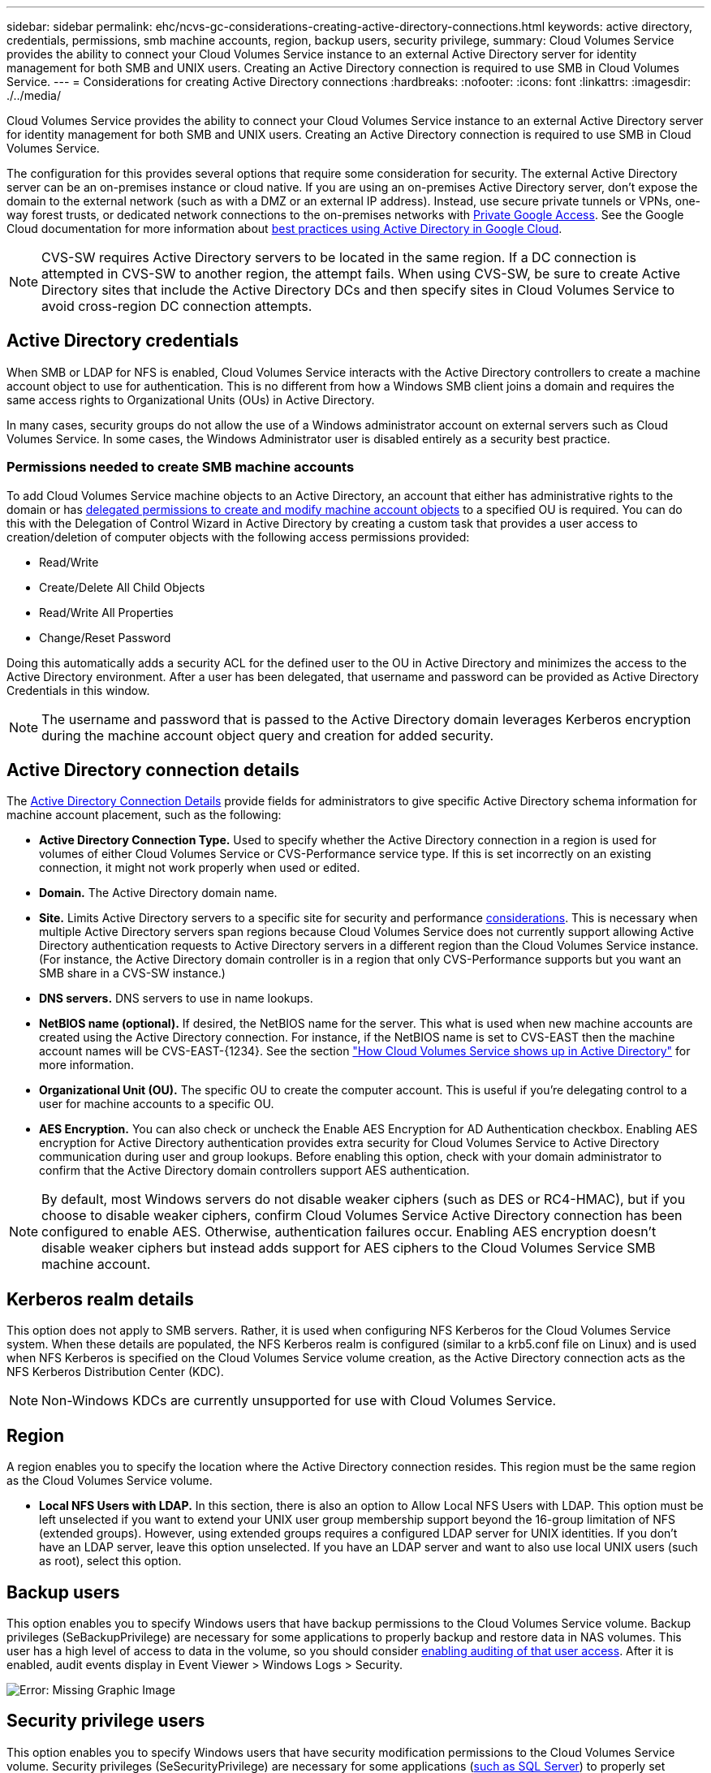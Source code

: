 ---
sidebar: sidebar
permalink: ehc/ncvs-gc-considerations-creating-active-directory-connections.html
keywords: active directory, credentials, permissions, smb machine accounts, region, backup users, security privilege,
summary: Cloud Volumes Service provides the ability to connect your Cloud Volumes Service instance to an external Active Directory server for identity management for both SMB and UNIX users. Creating an Active Directory connection is required to use SMB in Cloud Volumes Service.
---
= Considerations for creating Active Directory connections
:hardbreaks:
:nofooter:
:icons: font
:linkattrs:
:imagesdir: ./../media/

//
// This file was created with NDAC Version 2.0 (August 17, 2020)
//
// 2022-05-09 14:20:41.066825
//

[.lead]
Cloud Volumes Service provides the ability to connect your Cloud Volumes Service instance to an external Active Directory server for identity management for both SMB and UNIX users. Creating an Active Directory connection is required to use SMB in Cloud Volumes Service.

The configuration for this provides several options that require some consideration for security. The external Active Directory server can be an on-premises instance or cloud native. If you are using an on-premises Active Directory server, don’t expose the domain to the external network (such as with a DMZ or an external IP address). Instead, use secure private tunnels or VPNs, one-way forest trusts, or dedicated network connections to the on-premises networks with https://cloud.google.com/vpc/docs/private-google-access[Private Google Access^]. See the Google Cloud documentation for more information about https://cloud.google.com/managed-microsoft-ad/docs/best-practices[best practices using Active Directory in Google Cloud^].

[NOTE]
CVS-SW requires Active Directory servers to be located in the same region. If a DC connection is attempted in CVS-SW to another region, the attempt fails. When using CVS-SW, be sure to create Active Directory sites that include the Active Directory DCs and then specify sites in Cloud Volumes Service to avoid cross-region DC connection attempts.

== Active Directory credentials

When SMB or LDAP for NFS is enabled, Cloud Volumes Service interacts with the Active Directory controllers to create a machine account object to use for authentication. This is no different from how a Windows SMB client joins a domain and requires the same access rights to Organizational Units (OUs) in Active Directory.

In many cases, security groups do not allow the use of a Windows administrator account on external servers such as Cloud Volumes Service. In some cases, the Windows Administrator user is disabled entirely as a security best practice.

=== Permissions needed to create SMB machine accounts

To add Cloud Volumes Service machine objects to an Active Directory, an account that either has administrative rights to the domain or has https://docs.microsoft.com/en-us/windows-server/identity/ad-ds/plan/delegating-administration-by-using-ou-objects[delegated permissions to create and modify machine account objects^] to a specified OU is required. You can do this with the Delegation of Control Wizard in Active Directory by creating a custom task that provides a user access to creation/deletion of computer objects with the following access permissions provided:

* Read/Write
* Create/Delete All Child Objects
* Read/Write All Properties
* Change/Reset Password

Doing this automatically adds a security ACL for the defined user to the OU in Active Directory and minimizes the access to the Active Directory environment. After a user has been delegated, that username and password can be provided as Active Directory Credentials in this window.

[NOTE]
The username and password that is passed to the Active Directory domain leverages Kerberos encryption during the machine account object query and creation for added security.

== Active Directory connection details

The https://cloud.google.com/architecture/partners/netapp-cloud-volumes/creating-smb-volumes[Active Directory Connection Details^] provide fields for administrators to give specific Active Directory schema information for machine account placement, such as the following:

* *Active Directory Connection Type.* Used to specify whether the Active Directory connection in a region is used for volumes of either Cloud Volumes Service or CVS-Performance service type. If this is set incorrectly on an existing connection, it might not work properly when used or edited.
* *Domain.* The Active Directory domain name.
* *Site.* Limits Active Directory servers to a specific site for security and performance https://cloud.google.com/architecture/partners/netapp-cloud-volumes/managing-active-directory-connections[considerations^]. This is necessary when multiple Active Directory servers span regions because Cloud Volumes Service does not currently support allowing Active Directory authentication requests to Active Directory servers in a different region than the Cloud Volumes Service instance. (For instance, the Active Directory domain controller is in a region that only CVS-Performance supports but you want an SMB share in a CVS-SW instance.)
* *DNS servers.* DNS servers to use in name lookups.
* *NetBIOS name (optional).* If desired, the NetBIOS name for the server. This what is used when new machine accounts are created using the Active Directory connection. For instance, if the NetBIOS name is set to CVS-EAST then the machine account names will be CVS-EAST-{1234}. See the section link:ncvs-gc-considerations-creating-active-directory-connections.html#how-cloud-volumes-service-shows-up-in-active-directory["How Cloud Volumes Service shows up in Active Directory"] for more information.
* *Organizational Unit (OU).* The specific OU to create the computer account. This is useful if you’re delegating control to a user for machine accounts to a specific OU.
* *AES Encryption.* You can also check or uncheck the Enable AES Encryption for AD Authentication checkbox. Enabling AES encryption for Active Directory authentication provides extra security for Cloud Volumes Service to Active Directory communication during user and group lookups. Before enabling this option, check with your domain administrator to confirm that the Active Directory domain controllers support AES authentication.

[NOTE]
By default, most Windows servers do not disable weaker ciphers (such as DES or RC4-HMAC), but if you choose to disable weaker ciphers, confirm Cloud Volumes Service Active Directory connection has been configured to enable AES. Otherwise, authentication failures occur. Enabling AES encryption doesn’t disable weaker ciphers but instead adds support for AES ciphers to the Cloud Volumes Service SMB machine account.

== Kerberos realm details

This option does not apply to SMB servers. Rather, it is used when configuring NFS Kerberos for the Cloud Volumes Service system. When these details are populated, the NFS Kerberos realm is configured (similar to a krb5.conf file on Linux) and is used when NFS Kerberos is specified on the Cloud Volumes Service volume creation, as the Active Directory connection acts as the NFS Kerberos Distribution Center (KDC).

[NOTE]
Non-Windows KDCs are currently unsupported for use with Cloud Volumes Service.

== Region

A region enables you to specify the location where the Active Directory connection resides. This region must be the same region as the Cloud Volumes Service volume.

* *Local NFS Users with LDAP.* In this section, there is also an option to Allow Local NFS Users with LDAP. This option must be left unselected if you want to extend your UNIX user group membership support beyond the 16-group limitation of NFS (extended groups). However, using extended groups requires a configured LDAP server for UNIX identities. If you don’t have an LDAP server, leave this option unselected. If you have an LDAP server and want to also use local UNIX users (such as root), select this option.

== Backup users

This option enables you to specify Windows users that have backup permissions to the Cloud Volumes Service volume. Backup privileges (SeBackupPrivilege) are necessary for some applications to properly backup and restore data in NAS volumes. This user has a high level of access to data in the volume, so you should consider https://docs.microsoft.com/en-us/windows/security/threat-protection/security-policy-settings/audit-audit-the-use-of-backup-and-restore-privilege[enabling auditing of that user access^]. After it is enabled, audit events display in Event Viewer > Windows Logs > Security.

image:ncvs-gc-image19.png[Error: Missing Graphic Image]

== Security privilege users

This option enables you to specify Windows users that have security modification permissions to the Cloud Volumes Service volume. Security privileges (SeSecurityPrivilege) are necessary for some applications (https://docs.netapp.com/us-en/ontap/smb-hyper-v-sql/add-sesecurityprivilege-user-account-task.html[such as SQL Server^]) to properly set permissions during installation. This privilege is needed to manage the security log. Although this privilege is not as powerful as SeBackupPrivilege, NetApp recommends https://docs.microsoft.com/en-us/windows/security/threat-protection/auditing/basic-audit-privilege-use[auditing user access of users^] with this privilege level if needed.

For more information, see https://docs.microsoft.com/en-us/windows/security/threat-protection/auditing/event-4672[Special privileges assigned to new logon^].

== How Cloud Volumes Service shows up in Active Directory

Cloud Volumes Service shows up in Active Directory as a normal machine account object. The naming conventions are as follows.

* CIFS/SMB and NFS Kerberos create separate machine account objects.
* NFS with LDAP enabled creates a machine account in Active Directory for Kerberos LDAP binds.
* Dual protocol volumes with LDAP share the CIFS/SMB machine account for LDAP and SMB.
* CIFS/SMB machine accounts use a naming convention of NAME-1234 (random four digit ID with hyphen appended to <10 character name) for the machine account. You can define NAME by the NetBIOS name setting on the Active Directory connection (see the section “<<Active Directory connection details>>”).
* NFS Kerberos uses NFS-NAME-1234 as the naming convention (up to 15 characters). If more than 15 characters are used, the name is NFS-TRUNCATED-NAME-1234.
* NFS-only CVS-Performance instances with LDAP enabled create an SMB machine account for binding to the LDAP server with the same naming convention as CIFS/SMB instances.
* When an SMB machine account is created, default hidden admin shares (see the section link:ncvs-gc-smb.html#default-hidden-shares[“Default hidden shares”]) are also created (c$, admin$, ipc$), but those shares have no ACLs assigned and are inaccessible.
* The machine account objects are placed in CN=Computers by default, but a you can specify a different OU when necessary. See the section “<<Permissions needed to create SMB machine accounts>>” for information about what access rights are needed to add/remove machine account objects for Cloud Volumes Service.

When Cloud Volumes Service adds the SMB machine account to Active Directory, the following fields are populated:

* cn (with the specified SMB server name)
* dNSHostName (with SMBserver.domain.com)
* msDS-SupportedEncryptionTypes (Allows DES_CBC_MD5, RC4_HMAC_MD5 if AES encryption is not enabled; if AES encryption is enabled,  DES_CBC_MD5, RC4_HMAC_MD5, AES128_CTS_HMAC_SHA1_96, AES256_CTS_HMAC_SHA1_96 are allowed for Kerberos ticket exchange with the machine account for SMB)
* name (with the SMB server name)
* sAMAccountName (with SMBserver$)
* servicePrincipalName (with host/smbserver.domain.com and host/smbserver SPNs for Kerberos)

If you want to disable weaker Kerberos encryption types (enctype) on the machine account, you can change the msDS-SupportedEncryptionTypes value on the machine account to one of the values in the following table to allow AES only.

|===
|msDS-SupportedEncryptionTypes value |Enctype enabled

|2
|DES_CBC_MD5
|4
|RC4_HMAC
|8
|AES128_CTS_HMAC_SHA1_96 only
|16
|AES256_CTS_HMAC_SHA1_96 only
|24
|AES128_CTS_HMAC_SHA1_96 and AES256_CTS_HMAC_SHA1_96
|30
|DES_CBC_MD5, RC4_HMAC, AES128_CTS_HMAC_SHA1_96 and AES256_CTS_HMAC_SHA1_96
|===

To enable AES encryption for SMB machine accounts, click Enable AES Encryption for AD Authentication when creating the Active Directory connection.

To enable AES encryption for NFS Kerberos, https://cloud.google.com/architecture/partners/netapp-cloud-volumes/creating-nfs-volumes[see the Cloud Volumes Service documentation^].
